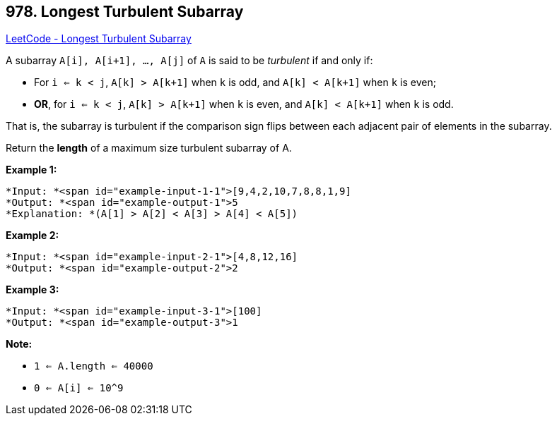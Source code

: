 == 978. Longest Turbulent Subarray

https://leetcode.com/problems/longest-turbulent-subarray/[LeetCode - Longest Turbulent Subarray]

A subarray `A[i], A[i+1], ..., A[j]` of `A` is said to be _turbulent_ if and only if:


* For `i <= k < j`, `A[k] > A[k+1]` when `k` is odd, and `A[k] < A[k+1]` when `k` is even;
* *OR*, for `i <= k < j`, `A[k] > A[k+1]` when `k` is even, and `A[k] < A[k+1]` when `k` is odd.


That is, the subarray is turbulent if the comparison sign flips between each adjacent pair of elements in the subarray.

Return the *length* of a maximum size turbulent subarray of A.

 


*Example 1:*

[subs="verbatim,quotes"]
----
*Input: *<span id="example-input-1-1">[9,4,2,10,7,8,8,1,9]
*Output: *<span id="example-output-1">5
*Explanation: *(A[1] > A[2] < A[3] > A[4] < A[5])
----


*Example 2:*

[subs="verbatim,quotes"]
----
*Input: *<span id="example-input-2-1">[4,8,12,16]
*Output: *<span id="example-output-2">2
----


*Example 3:*

[subs="verbatim,quotes"]
----
*Input: *<span id="example-input-3-1">[100]
*Output: *<span id="example-output-3">1
----




 

*Note:*


* `1 <= A.length <= 40000`
* `0 <= A[i] <= 10^9`

